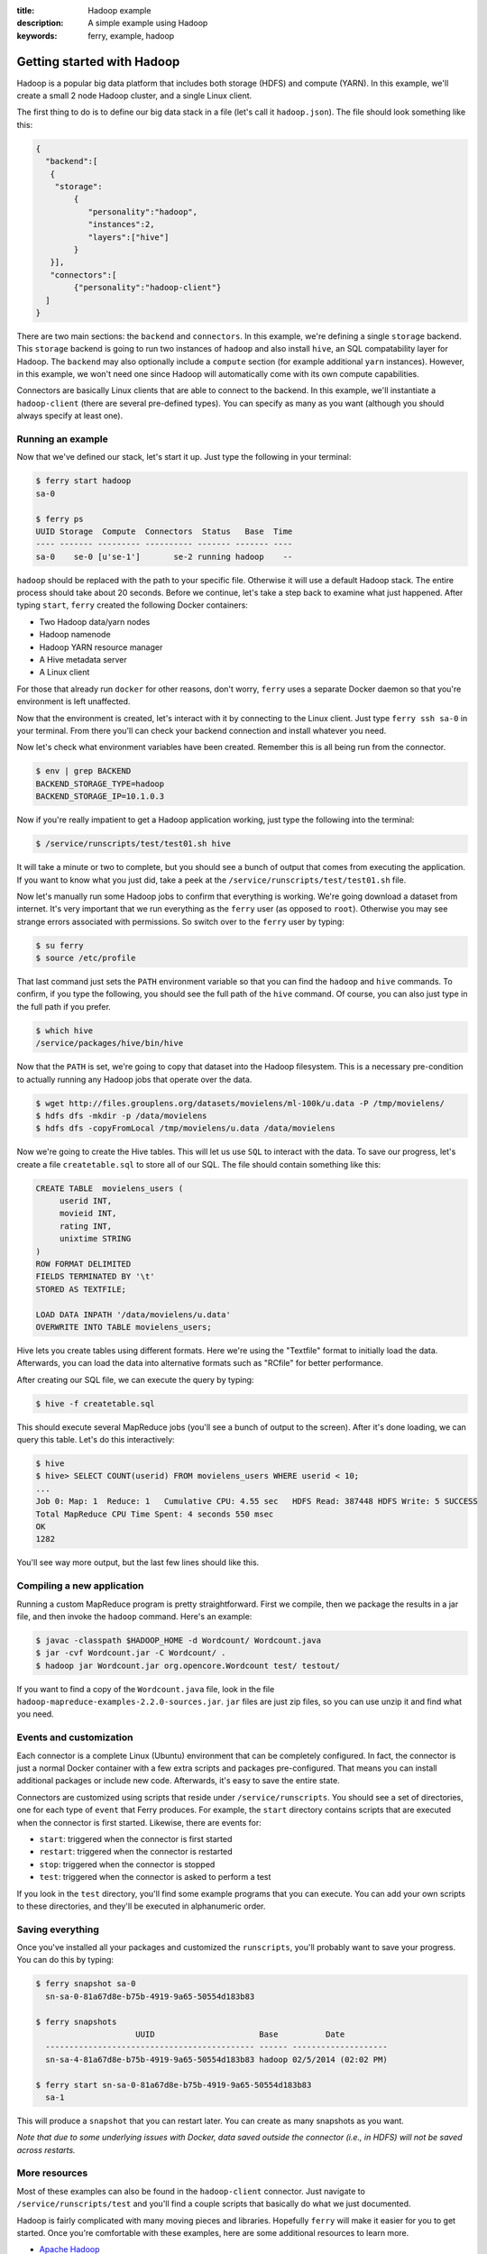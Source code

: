 :title: Hadoop example
:description: A simple example using Hadoop
:keywords: ferry, example, hadoop

.. _hadoop:

Getting started with Hadoop
===========================

Hadoop is a popular big data platform that includes both storage (HDFS) and compute (YARN). 
In this example, we'll create a small 2 node Hadoop cluster, and a single Linux client. 
		
The first thing to do is to define our big data stack in a file (let's call it ``hadoop.json``). 
The file should look something like this:

.. code-block:: javascript

   {
     "backend":[
      {
       "storage":
           {
  	      "personality":"hadoop",
  	      "instances":2,
  	      "layers":["hive"]
	   }
      }], 
      "connectors":[
	   {"personality":"hadoop-client"}
     ]
   }

There are two main sections: the ``backend`` and ``connectors``. In this example, we're defining a single
``storage`` backend. This ``storage`` backend is going to run two instances of ``hadoop`` and also install
``hive``, an SQL compatability layer for Hadoop. The ``backend`` may also optionally include a ``compute``
section (for example additional ``yarn`` instances). However, in this example, we won't need one since 
Hadoop will automatically come with its own compute capabilities. 

Connectors are basically Linux clients that are able to connect to the backend. In this example, we'll
instantiate a ``hadoop-client`` (there are several pre-defined types). You can specify as many as you
want (although you should always specify at least one). 

Running an example
------------------

Now that we've defined our stack, let's start it up. Just type the following in your terminal:

.. code-block:: bash

   $ ferry start hadoop
   sa-0

   $ ferry ps
   UUID Storage  Compute  Connectors  Status   Base  Time
   ---- ------- --------- ---------- ------- ------- ----
   sa-0    se-0 [u'se-1']       se-2 running hadoop    --

``hadoop`` should be replaced with the path to your specific file. Otherwise it will use a default Hadoop
stack. The entire process should take about 20 seconds. Before we continue, let's take a step back to 
examine what just happened. After typing ``start``, ``ferry`` created the following Docker
containers:

- Two Hadoop data/yarn nodes
- Hadoop namenode
- Hadoop YARN resource manager
- A Hive metadata server
- A Linux client

For those that already run ``docker`` for other reasons, don't worry, ``ferry`` uses a 
separate Docker daemon so that you're environment is left unaffected. 

Now that the environment is created, let's interact with it by connecting to the Linux client. 
Just type ``ferry ssh sa-0`` in your terminal. From there you'll can check your backend connection 
and install whatever you need. 

Now let's check what environment variables have been created. Remember
this is all being run from the connector. 

.. code-block:: bash

   $ env | grep BACKEND
   BACKEND_STORAGE_TYPE=hadoop
   BACKEND_STORAGE_IP=10.1.0.3

Now if you're really impatient to get a Hadoop application working, just type the following into
the terminal:

.. code-block:: bash

   $ /service/runscripts/test/test01.sh hive

It will take a minute or two to complete, but you should see a bunch of output that comes from
executing the application. If you want to know what you just did, take a peek at the
``/service/runscripts/test/test01.sh`` file. 

Now let's manually run some Hadoop jobs to confirm that everything is working. We're going 
download a dataset from internet. It's very important that we run everything as the
``ferry`` user (as opposed to ``root``). Otherwise you may see strange errors associated with
permissions. So switch over to the ``ferry`` user by typing: 

.. code-block:: bash

    $ su ferry
    $ source /etc/profile

That last command just sets the ``PATH`` environment variable so that you can find the
``hadoop`` and ``hive`` commands. To confirm, if you type the following, you should see
the full path of the ``hive`` command. Of course, you can also just type in the full path
if you prefer. 

.. code-block:: bash

    $ which hive
    /service/packages/hive/bin/hive

Now that the ``PATH`` is set, we're going to copy that dataset into the Hadoop filesystem. 
This is a necessary pre-condition to actually running any Hadoop jobs that operate over the data. 

.. code-block:: bash

    $ wget http://files.grouplens.org/datasets/movielens/ml-100k/u.data -P /tmp/movielens/
    $ hdfs dfs -mkdir -p /data/movielens
    $ hdfs dfs -copyFromLocal /tmp/movielens/u.data /data/movielens

Now we're going to create the Hive tables. This will let us use ``SQL`` to interact
with the data. To save our progress, let's create a file ``createtable.sql`` to store
all of our SQL. The file should contain something like this:

.. code-block:: bash

   CREATE TABLE  movielens_users (
	userid INT,
	movieid INT,
	rating INT,
	unixtime STRING
   ) 
   ROW FORMAT DELIMITED
   FIELDS TERMINATED BY '\t'
   STORED AS TEXTFILE;

   LOAD DATA INPATH '/data/movielens/u.data'
   OVERWRITE INTO TABLE movielens_users;

Hive lets you create tables using different formats. Here we're using the "Textfile"
format to initially load the data. Afterwards, you can load the data into alternative 
formats such as "RCfile" for better performance. 

After creating our SQL file, we can execute the query by typing: 

.. code-block:: bash

    $ hive -f createtable.sql

This should execute several MapReduce jobs (you'll see a bunch of output to the screen).
After it's done loading, we can query this table. Let's do this interactively: 

.. code-block:: bash

    $ hive
    $ hive> SELECT COUNT(userid) FROM movielens_users WHERE userid < 10;
    ...
    Job 0: Map: 1  Reduce: 1   Cumulative CPU: 4.55 sec   HDFS Read: 387448 HDFS Write: 5 SUCCESS
    Total MapReduce CPU Time Spent: 4 seconds 550 msec
    OK
    1282

You'll see way more output, but the last few lines should like this. 

Compiling a new application
---------------------------

Running a custom MapReduce program is pretty straightforward. First we compile, then we package the
results in a jar file, and then invoke the ``hadoop`` command. Here's an example: 

.. code-block:: bash

    $ javac -classpath $HADOOP_HOME -d Wordcount/ Wordcount.java
    $ jar -cvf Wordcount.jar -C Wordcount/ .
    $ hadoop jar Wordcount.jar org.opencore.Wordcount test/ testout/

If you want to find a copy of the ``Wordcount.java`` file, look in the file ``hadoop-mapreduce-examples-2.2.0-sources.jar``. 
``jar`` files are just zip files, so you can use unzip it and find what you need. 

Events and customization
------------------------

Each connector is a complete Linux (Ubuntu) environment that can be completely configured. In fact, the connector is just
a normal Docker container with a few extra scripts and packages pre-configured. That means you can install additional packages
or include new code. Afterwards, it's easy to save the entire state. 

Connectors are customized using scripts that reside under ``/service/runscripts``. You should see a set of
directories, one for each type of ``event`` that Ferry produces. For example, the ``start`` directory contains
scripts that are executed when the connector is first started. Likewise, there are events for:

- ``start``: triggered when the connector is first started
- ``restart``: triggered when the connector is restarted
- ``stop``: triggered when the connector is stopped
- ``test``: triggered when the connector is asked to perform a test

If you look in the ``test`` directory, you'll find some example programs that you can execute. 
You can add your own scripts to these directories, and they'll be executed in alphanumeric order. 

Saving everything
-----------------

Once you've installed all your packages and customized the ``runscripts``, you'll probably want to save your
progress. You can do this by typing:

.. code-block:: bash

   $ ferry snapshot sa-0
     sn-sa-0-81a67d8e-b75b-4919-9a65-50554d183b83

   $ ferry snapshots
                        UUID                      Base          Date
     -------------------------------------------- ------ --------------------
     sn-sa-4-81a67d8e-b75b-4919-9a65-50554d183b83 hadoop 02/5/2014 (02:02 PM)   

   $ ferry start sn-sa-0-81a67d8e-b75b-4919-9a65-50554d183b83
     sa-1

This will produce a ``snapshot`` that you can restart later. You can create as many snapshots as you want. 

*Note that due to some underlying issues with Docker, data saved outside the connector (i.e., in HDFS) will not be saved across restarts.*

More resources
--------------

Most of these examples can also be found in the ``hadoop-client`` connector. Just navigate to ``/service/runscripts/test``
and you'll find a couple scripts that basically do what we just documented. 

Hadoop is fairly complicated with many moving pieces and libraries. Hopefully ``ferry`` will make it easier
for you to get started. Once you're comfortable with these examples, here are some additional resources to 
learn more. 

- `Apache Hadoop <http://hadoop.apache.org/>`_
- `Yahoo Developers <http://developer.yahoo.com/hadoop/tutorial/>`_
- `Cloudera Tutorial <https://www.cloudera.com/content/cloudera-content/cloudera-docs/HadoopTutorial/CDH4/Hadoop-Tutorial.html/>`_
